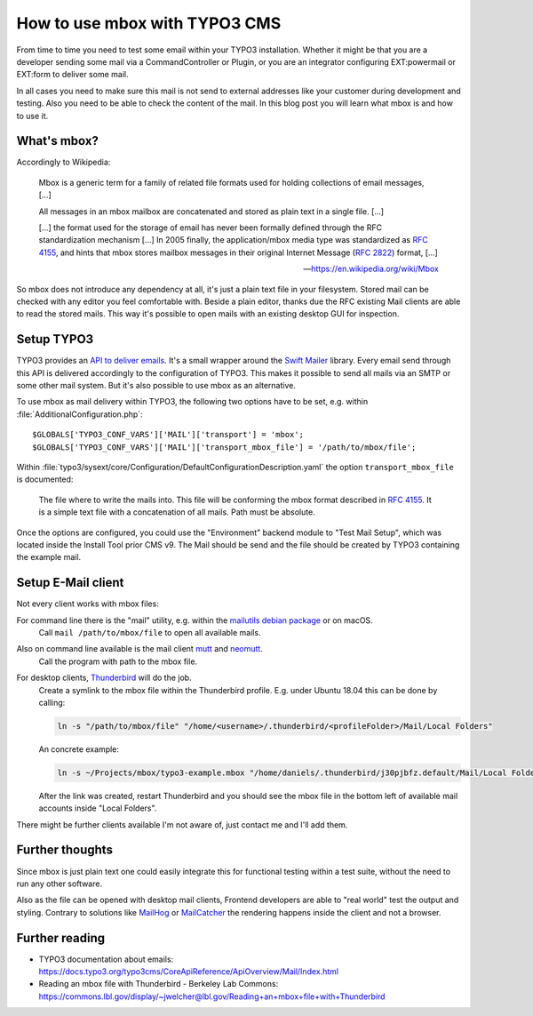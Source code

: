 .. post:: Nov 05, 2018
   :tags: typo3, mbox
   :excerpt: 2

How to use mbox with TYPO3 CMS
==============================

From time to time you need to test some email within your TYPO3 installation. Whether
it might be that you are a developer sending some mail via a CommandController or
Plugin, or you are an integrator configuring EXT:powermail or EXT:form to deliver
some mail.

In all cases you need to make sure this mail is not send to external addresses like
your customer during development and testing. Also you need to be able to check the
content of the mail. In this blog post you will learn what mbox is and how to use it.

What's mbox?
------------

Accordingly to Wikipedia:

   Mbox is a generic term for a family of related file formats used for holding
   collections of email messages, […]

   All messages in an mbox mailbox are concatenated and stored as plain text in a
   single file. […]

   […] the format used for the storage of email has never been formally defined
   through the RFC standardization mechanism […] In 2005 finally, the
   application/mbox media type was standardized as `RFC 4155`_, and hints that mbox
   stores mailbox messages in their original Internet Message (`RFC 2822`_) format, […]

   — https://en.wikipedia.org/wiki/Mbox

So mbox does not introduce any dependency at all, it's just a plain text file in your
filesystem. Stored mail can be checked with any editor you feel comfortable with.
Beside a plain editor, thanks due the RFC existing Mail clients are able to read the
stored mails. This way it's possible to open mails with an existing desktop GUI for
inspection.

Setup TYPO3
-----------

TYPO3 provides an `API to deliver emails`_. It's a small wrapper around the `Swift
Mailer`_ library. Every email send through this API is delivered accordingly to the
configuration of TYPO3. This makes it possible to send all mails via an SMTP or some
other mail system. But it's also possible to use mbox as an alternative.

To use mbox as mail delivery within TYPO3, the following two options have to be set,
e.g. within :file:`AdditionalConfiguration.php`::

    $GLOBALS['TYPO3_CONF_VARS']['MAIL']['transport'] = 'mbox';
    $GLOBALS['TYPO3_CONF_VARS']['MAIL']['transport_mbox_file'] = '/path/to/mbox/file';

Within :file:`typo3/sysext/core/Configuration/DefaultConfigurationDescription.yaml`
the option ``transport_mbox_file`` is documented:

   The file where to write the mails into. This file will be conforming the mbox
   format described in `RFC 4155`_. It is a simple text file with a concatenation of all
   mails. Path must be absolute.

Once the options are configured, you could use the "Environment" backend module to
"Test Mail Setup", which was located inside the Install Tool prior CMS v9. The Mail
should be send and the file should be created by TYPO3 containing the example mail.

Setup E-Mail client
-------------------

Not every client works with mbox files:

For command line there is the "mail" utility, e.g. within the `mailutils debian package`_ or on macOS.
   Call ``mail /path/to/mbox/file`` to open all available mails.

Also on command line available is the mail client `mutt`_ and `neomutt`_.
   Call the program with path to the mbox file.

For desktop clients, `Thunderbird`_ will do the job.
   Create a symlink to the mbox file within the Thunderbird profile. E.g. under
   Ubuntu 18.04 this can be done by calling:

   .. code-block:: bash

      ln -s "/path/to/mbox/file" "/home/<username>/.thunderbird/<profileFolder>/Mail/Local Folders"

   An concrete example:

   .. code-block:: bash

      ln -s ~/Projects/mbox/typo3-example.mbox "/home/daniels/.thunderbird/j30pjbfz.default/Mail/Local Folders"

   After the link was created, restart Thunderbird and you should see the mbox file
   in the bottom left of available mail accounts inside "Local Folders".

There might be further clients available I'm not aware of, just contact me and I'll
add them.

Further thoughts
----------------

Since mbox is just plain text one could easily integrate this for functional testing
within a test suite, without the need to run any other software.

Also as the file can be opened with desktop mail clients, Frontend developers are
able to "real world" test the output and styling. Contrary to solutions like
`MailHog`_ or `MailCatcher`_ the rendering happens inside the client and not a
browser.

Further reading
---------------

- TYPO3 documentation about emails:
  https://docs.typo3.org/typo3cms/CoreApiReference/ApiOverview/Mail/Index.html

- Reading an mbox file with Thunderbird - Berkeley Lab Commons:
  https://commons.lbl.gov/display/~jwelcher@lbl.gov/Reading+an+mbox+file+with+Thunderbird

.. _Swift Mailer: https://packagist.org/packages/swiftmailer/swiftmailer
.. _RFC 4155: https://tools.ietf.org/html/rfc4155
.. _RFC 2822: https://tools.ietf.org/html/rfc2822
.. _mailutils debian package: https://packages.debian.org/stretch/mailutils
.. _mutt: http://www.mutt.org/
.. _neomutt: https://neomutt.org/
.. _thunderbird: https://www.thunderbird.net/
.. _MailHog: https://github.com/mailhog/MailHog
.. _MailCatcher: https://mailcatcher.me/
.. _API to deliver emails: https://docs.typo3.org/typo3cms/CoreApiReference/ApiOverview/Mail/Index.html
